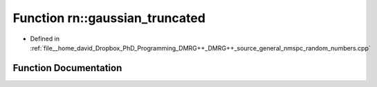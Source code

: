 .. _exhale_function_namespacern_1a5d02c31ce3de37df2bfae4737711dc71:

Function rn::gaussian_truncated
===============================

- Defined in :ref:`file__home_david_Dropbox_PhD_Programming_DMRG++_DMRG++_source_general_nmspc_random_numbers.cpp`


Function Documentation
----------------------


.. doxygenfunction:: rn::gaussian_truncated(const double, const double, const double, const double)
